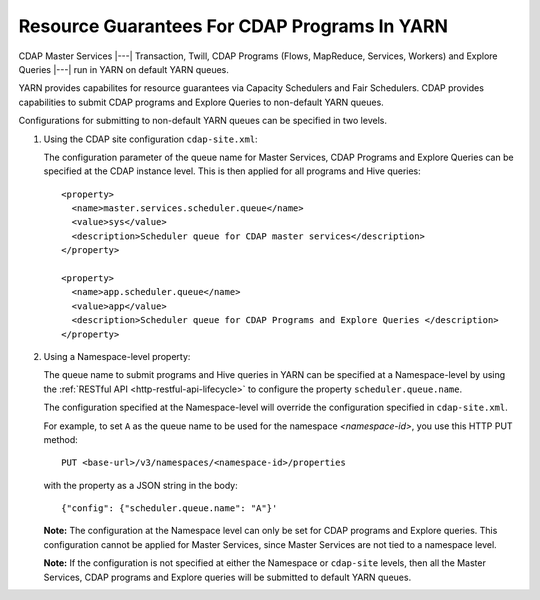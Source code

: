 .. meta::
    :author: Cask Data, Inc.
    :copyright: Copyright © 2015 Cask Data, Inc.

.. highlight:: xml

.. _resource-guarantees:

=============================================
Resource Guarantees For CDAP Programs In YARN
=============================================

CDAP Master Services |---| Transaction, Twill, CDAP Programs (Flows, MapReduce, Services,
Workers) and Explore Queries |---| run in YARN on default YARN queues. 

YARN provides capabilites for resource guarantees via Capacity Schedulers and Fair
Schedulers. CDAP provides capabilities to submit CDAP programs and Explore Queries to
non-default YARN queues.

Configurations for submitting to non-default YARN queues can be specified in two levels.

1. Using the CDAP site configuration ``cdap-site.xml``:

   The configuration parameter of the queue name for Master Services, CDAP Programs and
   Explore Queries can be specified at the CDAP instance level. This is then applied for
   all programs and Hive queries::

    <property>
      <name>master.services.scheduler.queue</name>
      <value>sys</value>
      <description>Scheduler queue for CDAP master services</description>
    </property>

    <property>
      <name>app.scheduler.queue</name>
      <value>app</value>
      <description>Scheduler queue for CDAP Programs and Explore Queries </description>
    </property>

2. Using a Namespace-level property: 

   The queue name to submit programs and Hive queries in YARN can be specified at a
   Namespace-level by using the :ref:`RESTful API <http-restful-api-lifecycle>` to
   configure the property ``scheduler.queue.name``.
   
   The configuration specified at the Namespace-level will override the configuration
   specified in ``cdap-site.xml``.

   For example, to set ``A`` as the queue name to be used for the namespace
   *<namespace-id>*, you use this HTTP PUT method::
   
      PUT <base-url>/v3/namespaces/<namespace-id>/properties
   
   with the property as a JSON string in the body::
   
      {"config": {"scheduler.queue.name": "A"}'

    
   **Note:** The configuration at the Namespace level can only be set for CDAP programs and
   Explore queries. This configuration cannot be applied for Master Services, since
   Master Services are not tied to a namespace level.

   **Note:** If the configuration is not specified at either the Namespace or
   ``cdap-site`` levels, then all the Master Services, CDAP programs and Explore queries
   will be submitted to default YARN queues.

